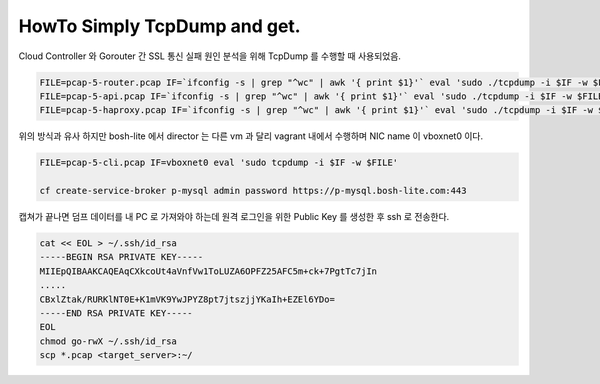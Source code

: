 HowTo Simply TcpDump and get.
================================================================================

Cloud Controller 와 Gorouter 간 SSL 통신 실패 원인 분석을 위해 TcpDump 를 수행할 때 사용되었음.

.. code-block:: bash

  FILE=pcap-5-router.pcap IF=`ifconfig -s | grep "^wc" | awk '{ print $1}'` eval 'sudo ./tcpdump -i $IF -w $FILE'
  FILE=pcap-5-api.pcap IF=`ifconfig -s | grep "^wc" | awk '{ print $1}'` eval 'sudo ./tcpdump -i $IF -w $FILE'
  FILE=pcap-5-haproxy.pcap IF=`ifconfig -s | grep "^wc" | awk '{ print $1}'` eval 'sudo ./tcpdump -i $IF -w $FILE'

위의 방식과 유사 하지만 bosh-lite 에서 director 는 다른 vm 과 달리 vagrant 내에서 수행하며 NIC name 이 vboxnet0 이다.

.. code-block:: bash

  FILE=pcap-5-cli.pcap IF=vboxnet0 eval 'sudo tcpdump -i $IF -w $FILE'

  cf create-service-broker p-mysql admin password https://p-mysql.bosh-lite.com:443

캡쳐가 끝나면 덤프 데이터를 내 PC 로 가져와야 하는데 원격 로그인을 위한 Public Key 를 생성한 후
ssh 로 전송한다.

.. code-block:: bash

  cat << EOL > ~/.ssh/id_rsa
  -----BEGIN RSA PRIVATE KEY-----
  MIIEpQIBAAKCAQEAqCXkcoUt4aVnfVw1ToLUZA6OPFZ25AFC5m+ck+7PgtTc7jIn
  .....
  CBxlZtak/RURKlNT0E+K1mVK9YwJPYZ8pt7jtszjjYKaIh+EZEl6YDo=
  -----END RSA PRIVATE KEY-----
  EOL
  chmod go-rwX ~/.ssh/id_rsa
  scp *.pcap <target_server>:~/
